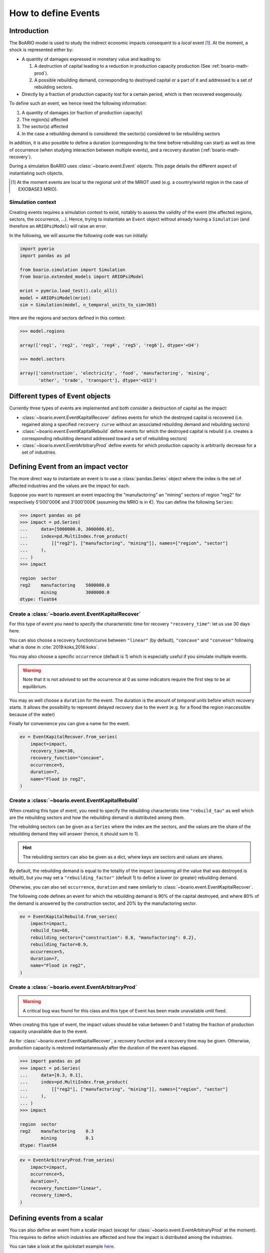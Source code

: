 .. _boario-events:

########################
How to define Events
########################

===============
Introduction
===============

The BoARIO model is used to study the indirect economic impacts consequent to a `local` event [#local]_.
At the moment, a shock is represented either by:

* A quantity of damages expressed in monetary value and leading to:

  1. A destruction of capital leading to a reduction in production capacity production (See :ref:`boario-math-prod`).
  2. A possible rebuilding demand, corresponding to destroyed capital or a part of it and addressed to a set of rebuilding sectors.

* Directly by a fraction of production capacity lost for a certain period, which is then recovered exogenously.

To define such an event, we hence need the following information:

1. A quantity of damages (or fraction of production capacity)
2. The region(s) affected
3. The sector(s) affected
4. In the case a rebuilding demand is considered: the sector(s) considered to be rebuilding sectors

In addition, it is also possible to define a duration (corresponding to the time before rebuilding can start)
as well as time of occurrence (when studying interaction between multiple events), and a recovery duration (:ref:`boario-math-recovery`).

During a simulation BoARIO uses :class:`~boario.event.Event` objects.
This page details the different aspect of instantiating such objects.

.. [#local] At the moment events are local to the regional unit of the MRIOT used (e.g. a country/world region in the case of EXIOBASE3 MRIO).

Simulation context
------------------

Creating events requires a simulation context to exist,
notably to assess the validity of the event (the affected regions, sectors, the occurrence, ...). Hence,
trying to instantiate an ``Event`` object without already having a ``Simulation`` (and therefore an ``ARIOPsiModel``)
will raise an error.

In the following, we will assume the following code was run initially:

.. code:: python

        import pymrio
        import pandas as pd

        from boario.simulation import Simulation
        from boario.extended_models import ARIOPsiModel

        mriot = pymrio.load_test().calc_all()
        model = ARIOPsiModel(mriot)
        sim = Simulation(model, n_temporal_units_to_sim=365)

Here are the regions and sectors defined in this context:

.. code:: pycon

          >>> model.regions

          array(['reg1', 'reg2', 'reg3', 'reg4', 'reg5', 'reg6'], dtype='<U4')

          >>> model.sectors

          array(['construction', 'electricity', 'food', 'manufactoring', 'mining',
                 'other', 'trade', 'transport'], dtype='<U13')


=========================================
Different types of Event objects
=========================================

Currently three types of events are implemented and both consider
a destruction of capital as the impact:

* :class:`~boario.event.EventKapitalRecover` defines events for which the destroyed
  capital is recovered (i.e. regained along a specified ``recovery curve`` without an
  associated rebuilding demand and rebuilding sectors)

* :class:`~boario.event.EventKapitalRebuild` define events for which the destroyed
  capital is rebuild (i.e. creates a corresponding rebuilding demand addressed toward
  a set of rebuilding sectors)

* :class:`~boario.event.EventArbitraryProd` define events for which production capacity
  is arbitrarily decrease for a set of industries.

========================================
Defining Event from an impact vector
========================================

The more direct way to instantiate an event is to use a :class:`pandas.Series` object
where the index is the set of affected industries and the values are the impact for each.

Suppose you want to represent an event impacting the "manufactoring" an "mining" sectors of region "reg2" for respectively
5'000'000€ and 3'000'000€ (assuming the MRIO is in €). You can define the following ``Series``:

.. code:: pycon

   >>> import pandas as pd
   >>> impact = pd.Series(
   ...     data=[5000000.0, 3000000.0],
   ...     index=pd.MultiIndex.from_product(
   ...         [["reg2"], ["manufactoring", "mining"]], names=["region", "sector"]
   ...     ),
   ... )
   >>> impact

   region  sector
   reg2    manufactoring    5000000.0
           mining           3000000.0
   dtype: float64


Create a :class:`~boario.event.EventKapitalRecover`
---------------------------------------------------

For this type of event you need to specify the characteristic time for recovery ``"recovery_time"``:
let us use 30 days here.

You can also choose a recovery function/curve between ``"linear"`` (by default), ``"concave"``
and ``"convexe"`` following what is done in :cite:`2019:koks,2016:koks`.

You may also choose a specific ``occurrence`` (default is 1) which is especially useful if you
simulate multiple events.

.. warning::

   Note that it is not advised to set the occurrence at 0 as some indicators require the first
   step to be at equilibrium.

You may as well choose a ``duration`` for the event. The duration is the amount of `temporal units`
before which recovery starts. It allows the possibility to represent delayed recovery due to the event
(e.g. for a flood the region inaccessible because of the water)

Finally for convenience you can give a name for the event.

.. code:: python

          ev = EventKapitalRecover.from_series(
              impact=impact,
              recovery_time=30,
              recovery_function="concave",
              occurrence=5,
              duration=7,
              name="Flood in reg2",
          )


Create a :class:`~boario.event.EventKapitalRebuild`
------------------------------------------------------

When creating this type of event, you need to specify the rebuilding characteristic time ``"rebuild_tau"``
as well which are the rebuilding sectors and how the rebuilding demand is distributed among them.

The rebuilding sectors can be given as a ``Series`` where the index are the sectors, and the values
are the share of the rebuilding demand they will answer (hence, it should sum to 1).

.. hint::

   The rebuilding sectors can also be given as a dict, where keys are sectors and values are shares.

By default, the rebuilding demand is equal to the totality of the impact (assuming all the value that
was destroyed is rebuilt), but you may set a ``"rebuilding_factor"`` (default 1) to define a lower
(or greater) rebuilding demand.

Otherwise, you can also set ``occurrence``, ``duration`` and ``name``  similarly to
:class:`~boario.event.EventKapitalRecover`.

The following code defines an event for which the rebuilding demand is 90% of the capital destroyed,
and where 80% of the demand is answered by the construction sector, and 20% by the manufactoring sector.

.. code:: python

          ev = EventKapitalRebuild.from_series(
              impact=impact,
              rebuild_tau=60,
              rebuilding_sectors={"construction": 0.8, "manufactoring": 0.2},
              rebuilding_factor=0.9,
              occurrence=5,
              duration=7,
              name="Flood in reg2",
          )

Create a :class:`~boario.event.EventArbitraryProd`
------------------------------------------------------

.. warning::
   A critical bug was found for this class and this type of Event has been made unavailable
   until fixed.

When creating this type of event, the impact values should be value between 0 and 1 stating
the fraction of production capacity unavailable due to the event.

As for :class:`~boario.event.EventKapitalRecover`, a recovery function and a recovery time may be given.
Otherwise, production capacity is restored instantaneously after the duration of the event has elapsed.

.. code:: pycon

   >>> import pandas as pd
   >>> impact = pd.Series(
   ...     data=[0.3, 0.1],
   ...     index=pd.MultiIndex.from_product(
   ...         [["reg2"], ["manufactoring", "mining"]], names=["region", "sector"]
   ...     ),
   ... )
   >>> impact

   region  sector
   reg2    manufactoring    0.3
           mining           0.1
   dtype: float64

.. code:: python

          ev = EventArbitraryProd.from_series(
              impact=impact,
              occurrence=5,
              duration=7,
              recovery_function="linear",
              recovery_time=5,
          )

================================
Defining events from a scalar
================================

You can also define an event from a scalar impact
(except for :class:`~boario.event.EventArbitraryProd` at the moment).
This requires to define which industries are affected and
how the impact is distributed among the industries.

You can take a look at the quickstart example
`here <notebooks/boario-quickstart.ipynb>`_.

In this section, we go over the different cases first, and then show
code examples for each case.

In order to define which industries are affected you can:

1. Directly give them as a pandas MultiIndex with affected regions as the first level
   and affected sectors at the second.

2. Give them as a list of regions affected, as well as a list of sectors affected.
   The resulting affected industries being the cartesian product of those two lists.

.. warning::

  Note that the second option does not allow to have different sectors affected in each region.

By default, the impact will be uniformally distributed among the affected regions and
the impact per region is then also uniformally distributed among the affected sector in the region.

Otherwise, there are multiple ways to setup a custom distribution:

1. Directly give a vector (any variable that can be transformed as a numpy array)
   of per affected industry share of the impact (although in this case you should
   probably directly give the impact vector).
2. Give a vector of the share per region, and the share per sector.
3. Give a vector of the share per region, and specify ``"gdp"`` for the per sector
   distribution. This will distribute each regional impact toward each affected sector
   proportionally to their share of the regional GDP among the affected sectors.
   For example: Suppose we look at the impact in region ``"reg2"``, and suppose
   ``"manufactoring"`` and ``"mining"`` are both affected. Now suppose
   ``"manufactoring"`` account for 40% of ``"reg2"``'s GDP and ``"mining"``
   for 10%. The ``"manufactoring"`` sector will receive :math:`(40 * 100) / (40 + 10) = 80\%`
   of the impact and ``"mining"`` the remaining :math:`(10 * 100) / (40 + 10) = 20\%`.

.. note::

  The GDP shares are estimated from the MRIO table used, based on the Value Added,
  which itself is computed as the gross output minus the intermediate demand:

  :math:`\textrm{GVA} = \iox - \ioz`

.. warning::

  You should not assume the default impact distribution setting is a good representation
  of the general case, as different regions and sectors are most probably differently
  impacted by an event. It is strongly advised to setup your own distribution in accordance
  with your study.

.. code:: pycon

  >>> impact = 1000000
  >>> aff_industries = pd.MultiIndex(
  ...     [("reg1", "manufactoring"), ("reg3", "mining")], names=["region", "sector"]
  ... )


.. _contact the developer: pro@sjuhel.org

.. _github repository: https://github.com/spjuhel/BoARIO
